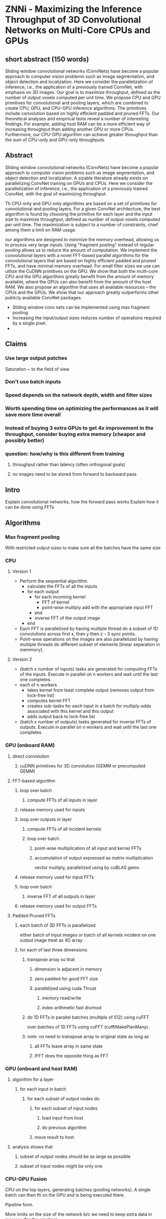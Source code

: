 
* ZNNi - Maximizing the Inference Throughput of 3D Convolutional Networks on Multi-Core CPUs and GPUs
** short abstract (150 words)
Sliding window convolutional networks (ConvNets) have become a popular
approach to computer vision problems such as image segmentation, and
object detection and localization. Here we consider the
parallelization of inference, i.e., the application of a previously
trained ConvNet, with emphasis on 3D images.  Our goal is to maximize
throughput, defined as the number of output voxels computed per unit
time.  We propose CPU and GPU primitives for convolutional and pooling
layers, which are combined to create CPU, GPU, and CPU-GPU inference
algorithms.  The primitives include convolution based on highly
efficient padded and pruned FFTs. Our theoretical analyses and
empirical tests reveal a number of interesting findings.  For example,
adding host RAM can be a more efficient way of increasing throughput
than adding another GPU or more CPUs.  Furthermore, our CPU-GPU
algorithm can achieve greater throughput than the sum of CPU-only and
GPU-only throughputs.
** Abstract
  Sliding window convolutional networks (ConvNets) have become a
  popular approach to computer vision problems such as image
  segmentation, and object detection and localization. A sizable
  literature already exists on parallelizing ConvNet training on GPUs
  and CPUs.  Here we consider the parallelization of inference, i.e.,
  the application of a previously trained ConvNet, with the goal of maximizing throughput.

  Th CPU-only and GPU-only algorithms are based on a set of primitives
  for convolutional and pooling layers.  For a given ConvNet
  architecture, the best algorithm is found by choosing the primitive
  for each layer and the input size to maximize throughput, defined as
  number of output voxels computed per unit time. The maximization is
  subject to a number of constraints, chief among them a limit on RAM usage. 
  
  our algorithms are designed to minimize the
  memory overhead, allowing us to process very large inputs.  Using
  "fragment pooling" instead of regular pooling allows us to reduce
  the amount of computation.  We implement the convolutional layers
  with a novel FFT-based parallel algorithms for the convolutional
  layers that are based on highly efficient padded and pruned FFTs,
  and have minimal memory overhead.  For small filter sizes we use can
  utilize the CuDNN primitives on the GPU.  We show that both the
  multi-core CPU and the GPU algorithms greatly benefit from the
  amount of memory available, where the GPUs can also benefit from the
  amount of the host RAM.  We also propose an algorithm that uses all
  available resources -- the CPUs and the GPUs.  We show that our
  approach greatly outperforms other publicly available ConvNet
  packages.

- Sliding window conv nets can be implemented using max fragment pooling.
- Increasing the input/output sizes reduces number of operations required by a single pixel.
-

** Claims
*** Use large output patches

    Saturation ~ to the field of view

*** Don't use batch inputs
*** Speed depends on the network depth, width and filter sizes
*** Worth spending time on optimizing the performances as it will save more time overall
*** Instead of buying 3 extra GPUs to get 4x improvement in the throughput, consider buying extra memory (cheaper and possibly better)
*** question: how/why is this different from training
**** throughput rather than latency (often orthogonal goals)
**** no images need to be stored from forward to backward pass
** Intro

   Explain convolutional networks, how the forward pass works
   Explain how it can be done using FFTs

** Algorithms
*** Max fragment pooling

    With restricted output sizes to make sure all the batches have the
    same size

*** CPU
**** Version 1
     - Perform the sequential algorithm.
       - calculate the FFTs of all the inputs
       - for each output
         - for each incoming kernel
           - FFT of kernel
           - point-wise multiply add with the appropriate input FFT
         - end
         - inverse FFT of the output image
       - end
     - Each FFT is parallelized by having multiple thread do a subset
       of 1D convolutions across first x, then y then z - 3 sync
       points.
     - Point-wise operations on the images are also parallelized by
       having multiple threads do different subset of elements [linear
       separation in memmory].
**** Version 2
    - (batch x number of inputs) tasks are generated for computing
      FFTs of the inputs.  Execute in parallel on n workers and wait
      until the last one completes.
    - each of n workers
      - takes kernel from least complete output (removes output from lock-free list)
      - computes kernel FFT
      - creates sub-tasks for each input in a batch for multiply-adds associated with this kernel and this output
      - adds output back to lock-free list
    - (batch x number of outputs) tasks generated for inverse FFTs of
      outputs. Execute in parallel on n workers and wait until the
      last one completes.
*** GPU (onboard RAM)
**** direct convolution
***** cuDNN primitives for 3D convolution (GEMM or precomputed GEMM)
**** FFT-based algorithm
***** loop over batch
****** compute FFTs of all inputs in layer
***** release memory used for inputs
***** loop over outputs in layer
****** compute FFTs of all incident kernels
****** loop over batch
******* point-wise multiplication of all input and kernel FFTs
******* accumulation of output expressed as matrix multiplication
vector multiply,  parallelized using by cuBLAS gemv.
***** release memory used for input FFTs
***** loop over batch
****** inverse FFT of all outputs in layer
***** release memory used for output FFTs
**** Padded Pruned FFTs
***** each batch of 3D FFTs is parallelized
either batch of input images
or batch of all kernels incident on one output image
treat as 4D array
***** for each of last three dimensions
****** transpose array so that
******* dimension is adjacent in memory
******* zero padded for good FFT size
******* parallelized using cuda Thrust
******** memory read/write
******** index arithmetic fast div/mod
****** do 1D FFTs in parallel batches (multiple of 512) using cuFFT
     over batches of 1D FFTs using cuFFT
       (cufftMakePlanMany).
****** note: no need to transpose array to original state as long as
******* all FFTs leave array in same state
******* IFFT does the opposite thing as FFT
*** GPU (onboard and host RAM)
**** algorithm for a layer
***** for each input in batch
****** for each subset of output nodes do
******* for each subset of input nodes
******** load input from host
******** do previous algorithm
******* move result to host
**** analysis shows that
***** subset of output nodes should be as large as possible
***** subset of input nodes might be only one
*** CPU-GPU Fusion

    CPU on the top layers, generating batches (pooling networks).  A
    single batch can then fit on the GPU and is being executed there.

    Pipeline form.

    More limits on the size of the network b/c we need to keep extra
    data in memory (for the pipeline)

** Experiments

   Done on 3D networks with relatively large fields of view

*** Purely convolutional networks
*** Convolutional networks with pooling layers
** Contributions

   Parallel CPU algorithms
   Pruned FFTs on the CPU

   Parallel GPU algorithms using 1D FFTs.
